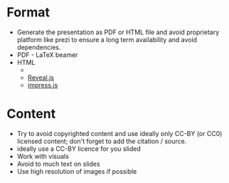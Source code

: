 
* Format

- Generate the presentation as PDF or HTML file and avoid proprietary
  platform like prezi to ensure a long term availability and avoid
  dependencies.
- PDF - LaTeX beamer
- HTML
  - 
  - [[https://revealjs.com/#/][Reveal.js]]
  - [[https://impress.js.org/#/overview][impress.js]]
  

* Content

- Try to avoid copyrighted content and use ideally only CC-BY (or CC0)
  licensed content; don't forget to add the citation / source.
- ideally use a CC-BY licence for you slided
- Work with visuals 
- Avoid to much text on slides
- Use high resolution of images if possible
